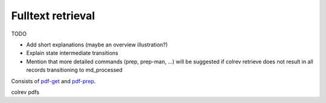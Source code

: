 
.. _Fulltext retrieval:

Fulltext retrieval
==================================

TODO

- Add short explanations (maybe an overview illustration?)
- Explain state intermediate transitions
- Mention that more detailed commands (prep, prep-man, ...) will be suggested if colrev retrieve does not result in all records transitioning to md_processed

Consists of `pdf-get <2_4_1_pdfs_get.html>`_ and `pdf-prep <2_4_2_pdfs_prep.html>`_.

colrev pdfs
